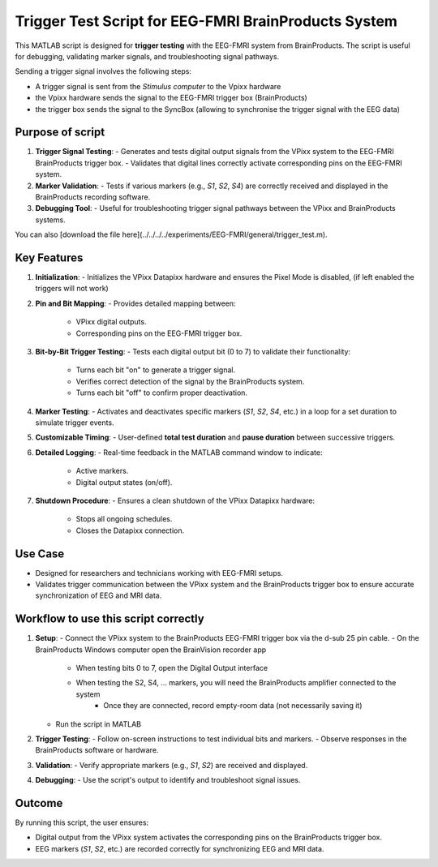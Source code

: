 Trigger Test Script for EEG-FMRI BrainProducts System
=====================================================

This MATLAB script is designed for **trigger testing** with the EEG-FMRI system from
BrainProducts. The script is useful for debugging,
validating marker signals, and troubleshooting signal pathways.

Sending a trigger signal involves the following steps:

- A trigger signal is sent from the `Stimulus computer` to the Vpixx hardware
- the Vpixx hardware sends the signal to the EEG-FMRI trigger box (BrainProducts)
- the trigger box sends the signal to the SyncBox (allowing to synchronise the trigger signal with the EEG data)

Purpose of script
-----------------

1. **Trigger Signal Testing**:
   - Generates and tests digital output signals from the VPixx system to the EEG-FMRI BrainProducts trigger box.
   - Validates that digital lines correctly activate corresponding pins on the EEG-FMRI system.

2. **Marker Validation**:
   - Tests if various markers (e.g., `S1`, `S2`, `S4`) are correctly received and displayed in the BrainProducts recording software.

3. **Debugging Tool**:
   - Useful for troubleshooting trigger signal pathways between the VPixx and BrainProducts systems.

.. dropdown:: Trigger test

    .. literalinclude:: ../../../../experiments/EEG-FMRI/general/trigger_test.m
      :language: matlab

You can also [download the file here](../../../../experiments/EEG-FMRI/general/trigger_test.m).

Key Features
------------

1. **Initialization**:
   - Initializes the VPixx Datapixx hardware and ensures the Pixel Mode is disabled, (if left enabled the triggers will not work)

2. **Pin and Bit Mapping**:
   - Provides detailed mapping between:
     - VPixx digital outputs.
     - Corresponding pins on the EEG-FMRI trigger box.

3. **Bit-by-Bit Trigger Testing**:
   - Tests each digital output bit (0 to 7) to validate their functionality:
     - Turns each bit "on" to generate a trigger signal.
     - Verifies correct detection of the signal by the BrainProducts system.
     - Turns each bit "off" to confirm proper deactivation.

4. **Marker Testing**:
   - Activates and deactivates specific markers (`S1`, `S2`, `S4`, etc.) in a loop for a set duration to simulate trigger events.

5. **Customizable Timing**:
   - User-defined **total test duration** and **pause duration** between successive triggers.

6. **Detailed Logging**:
   - Real-time feedback in the MATLAB command window to indicate:
     - Active markers.
     - Digital output states (on/off).

7. **Shutdown Procedure**:
   - Ensures a clean shutdown of the VPixx Datapixx hardware:
     - Stops all ongoing schedules.
     - Closes the Datapixx connection.

Use Case
--------

- Designed for researchers and technicians working with EEG-FMRI setups.
- Validates trigger communication between the VPixx system and the BrainProducts trigger box to ensure accurate synchronization of EEG and MRI data.

Workflow to use this script correctly
-------------------------------------

1. **Setup**:
   - Connect the VPixx system to the BrainProducts EEG-FMRI trigger box via the d-sub 25 pin cable.
   - On the BrainProducts Windows computer open the BrainVision recorder app
        - When testing bits 0 to 7, open the Digital Output interface
        - When testing the S2, S4, ... markers, you will need the BrainProducts amplifier connected to the system
            - Once they are connected, record empty-room data (not necessarily saving it)
   - Run the script in MATLAB

2. **Trigger Testing**:
   - Follow on-screen instructions to test individual bits and markers.
   - Observe responses in the BrainProducts software or hardware.

3. **Validation**:
   - Verify appropriate markers (e.g., `S1`, `S2`) are received and displayed.

4. **Debugging**:
   - Use the script's output to identify and troubleshoot signal issues.

Outcome
-------

By running this script, the user ensures:

- Digital output from the VPixx system activates the corresponding pins on the BrainProducts trigger box.
- EEG markers (`S1`, `S2`, etc.) are recorded correctly for synchronizing EEG and MRI data.



